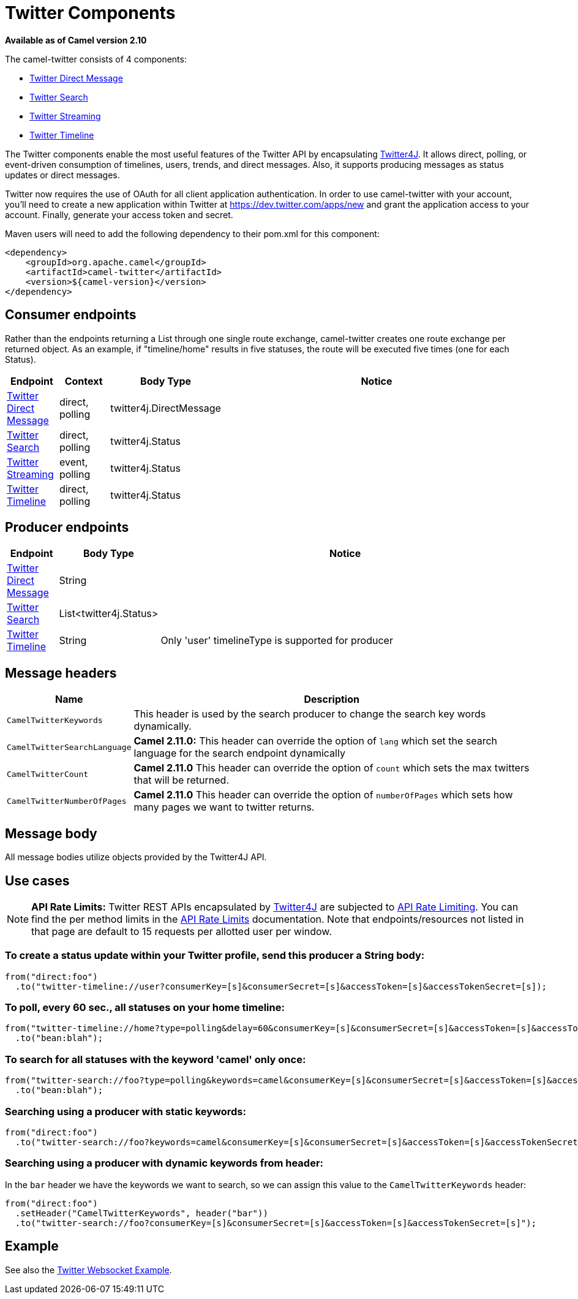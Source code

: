= Twitter Components 
//THIS FILE IS COPIED: EDIT THE SOURCE FILE:
:page-source: components/camel-twitter/src/main/docs/twitter.adoc

*Available as of Camel version 2.10*

The camel-twitter consists of 4 components:

* xref:twitter-directmessage-component.adoc[Twitter Direct Message]
* xref:twitter-search-component.adoc[Twitter Search]
* xref:twitter-streaming-component.adoc[Twitter Streaming]
* xref:twitter-timeline-component.adoc[Twitter Timeline]

The Twitter components enable the most useful features of the Twitter
API by encapsulating http://twitter4j.org/[Twitter4J]. It allows direct,
polling, or event-driven consumption of timelines, users, trends, and
direct messages. Also, it supports producing messages as status updates
or direct messages.

Twitter now requires the use of OAuth for all client application
authentication. In order to use camel-twitter with your account, you'll
need to create a new application within Twitter at
https://dev.twitter.com/apps/new and grant the application access to
your account. Finally, generate your access token and secret.

Maven users will need to add the following dependency to their pom.xml
for this component:

[source,xml]
----
<dependency>
    <groupId>org.apache.camel</groupId>
    <artifactId>camel-twitter</artifactId>
    <version>${camel-version}</version>
</dependency>
----

== Consumer endpoints

Rather than the endpoints returning a List through one single route
exchange, camel-twitter creates one route exchange per returned object.
As an example, if "timeline/home" results in five statuses, the route
will be executed five times (one for each Status).

[width="100%",cols="10%,10%,10%,70%",options="header",]
|=======================================================================
|Endpoint |Context |Body Type |Notice
|xref:twitter-directmessage-component.adoc[Twitter Direct Message] |direct, polling |twitter4j.DirectMessage | 

|xref:twitter-search-component.adoc[Twitter Search] |direct, polling |twitter4j.Status | 

|xref:twitter-streaming-component.adoc[Twitter Streaming] |event, polling |twitter4j.Status | 

|xref:twitter-timeline-component.adoc[Twitter Timeline] |direct, polling |twitter4j.Status | 
|=======================================================================

== Producer endpoints

[width="100%",cols="10%,10%,80%",options="header",]
|==============================
|Endpoint |Body Type |Notice
|xref:twitter-directmessage-component.adoc[Twitter Direct Message] |String |
|xref:twitter-search-component.adoc[Twitter Search] |List<twitter4j.Status> |
|xref:twitter-timeline-component.adoc[Twitter Timeline] |String |Only 'user' timelineType is supported for producer
|==============================

== Message headers

[width="100%",cols="20%,80%",options="header",]
|=======================================================================
|Name |Description
|`CamelTwitterKeywords` |This header is used by the search producer to
change the search key words dynamically.

|`CamelTwitterSearchLanguage` |*Camel 2.11.0:* This header can override
the option of `lang` which set the search language for the search
endpoint dynamically

|`CamelTwitterCount` |*Camel 2.11.0* This header can override the option
of `count` which sets the max twitters that will be returned.

|`CamelTwitterNumberOfPages` |*Camel 2.11.0* This header can override
the option of `numberOfPages` which sets how many pages we want to
twitter returns.
|=======================================================================

== Message body

All message bodies utilize objects provided by the Twitter4J API.

== Use cases

NOTE: *API Rate Limits:* Twitter REST APIs encapsulated by http://twitter4j.org/[Twitter4J] are
subjected to https://dev.twitter.com/rest/public/rate-limiting[API Rate
Limiting]. You can find the per method limits in the
https://dev.twitter.com/rest/public/rate-limits[API Rate Limits]
documentation. Note that endpoints/resources not listed in that page are
default to 15 requests per allotted user per window.

=== To create a status update within your Twitter profile, send this producer a String body:

[source,java]
----
from("direct:foo")
  .to("twitter-timeline://user?consumerKey=[s]&consumerSecret=[s]&accessToken=[s]&accessTokenSecret=[s]);
----

=== To poll, every 60 sec., all statuses on your home timeline:

[source,java]
----
from("twitter-timeline://home?type=polling&delay=60&consumerKey=[s]&consumerSecret=[s]&accessToken=[s]&accessTokenSecret=[s]")
  .to("bean:blah");
----

=== To search for all statuses with the keyword 'camel' only once:

[source,java]
----
from("twitter-search://foo?type=polling&keywords=camel&consumerKey=[s]&consumerSecret=[s]&accessToken=[s]&accessTokenSecret=[s]")
  .to("bean:blah");
----

=== Searching using a producer with static keywords:

[source,java]
----
from("direct:foo")
  .to("twitter-search://foo?keywords=camel&consumerKey=[s]&consumerSecret=[s]&accessToken=[s]&accessTokenSecret=[s]");
----

=== Searching using a producer with dynamic keywords from header:

In the `bar` header we have the keywords we want to search, so we can
assign this value to the `CamelTwitterKeywords` header:

[source,java]
----
from("direct:foo")
  .setHeader("CamelTwitterKeywords", header("bar"))
  .to("twitter-search://foo?consumerKey=[s]&consumerSecret=[s]&accessToken=[s]&accessTokenSecret=[s]");
----

== Example

See also the https://github.com/apache/camel/tree/camel-2.x/examples/camel-example-twitter-websocket[Twitter Websocket
Example].
